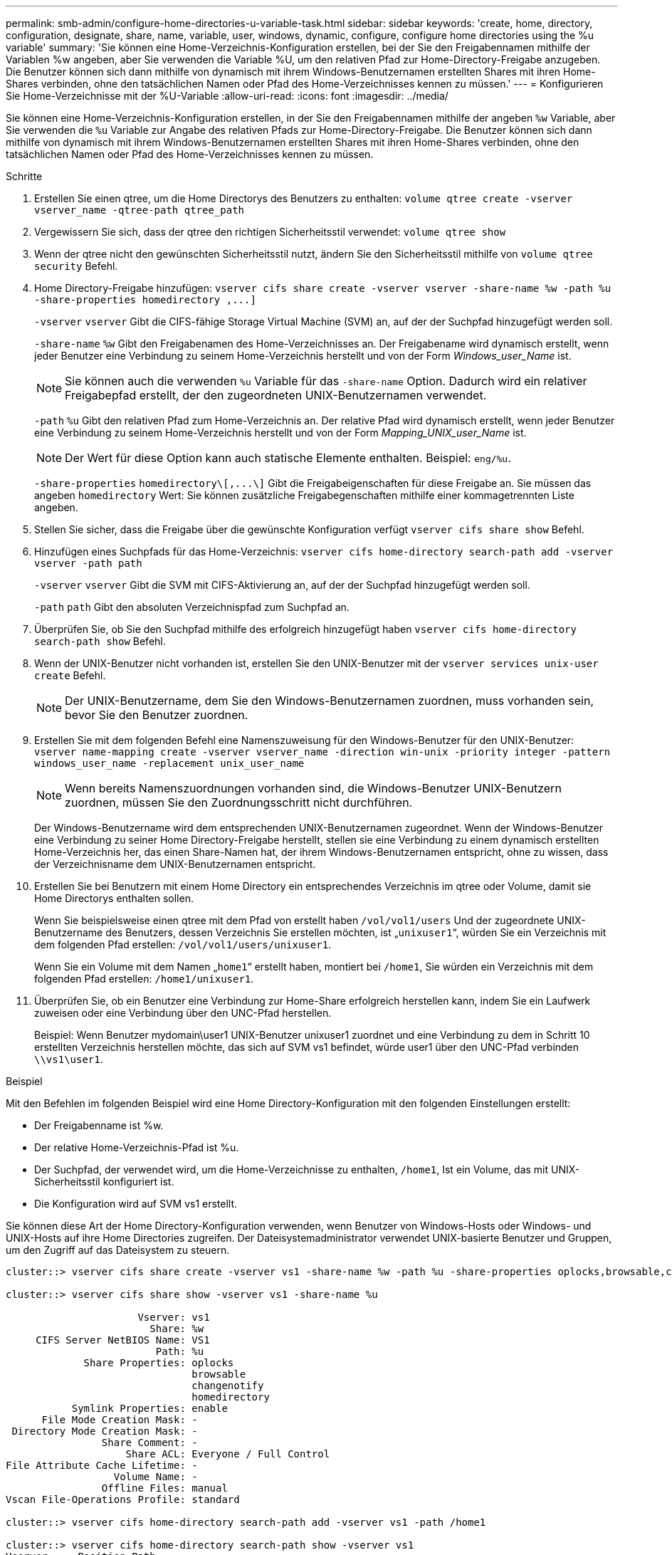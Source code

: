 ---
permalink: smb-admin/configure-home-directories-u-variable-task.html 
sidebar: sidebar 
keywords: 'create, home, directory, configuration, designate, share, name, variable, user, windows, dynamic, configure, configure home directories using the %u variable' 
summary: 'Sie können eine Home-Verzeichnis-Konfiguration erstellen, bei der Sie den Freigabennamen mithilfe der Variablen %w angeben, aber Sie verwenden die Variable %U, um den relativen Pfad zur Home-Directory-Freigabe anzugeben. Die Benutzer können sich dann mithilfe von dynamisch mit ihrem Windows-Benutzernamen erstellten Shares mit ihren Home-Shares verbinden, ohne den tatsächlichen Namen oder Pfad des Home-Verzeichnisses kennen zu müssen.' 
---
= Konfigurieren Sie Home-Verzeichnisse mit der %U-Variable
:allow-uri-read: 
:icons: font
:imagesdir: ../media/


[role="lead"]
Sie können eine Home-Verzeichnis-Konfiguration erstellen, in der Sie den Freigabennamen mithilfe der angeben `%w` Variable, aber Sie verwenden die `%u` Variable zur Angabe des relativen Pfads zur Home-Directory-Freigabe. Die Benutzer können sich dann mithilfe von dynamisch mit ihrem Windows-Benutzernamen erstellten Shares mit ihren Home-Shares verbinden, ohne den tatsächlichen Namen oder Pfad des Home-Verzeichnisses kennen zu müssen.

.Schritte
. Erstellen Sie einen qtree, um die Home Directorys des Benutzers zu enthalten: `volume qtree create -vserver vserver_name -qtree-path qtree_path`
. Vergewissern Sie sich, dass der qtree den richtigen Sicherheitsstil verwendet: `volume qtree show`
. Wenn der qtree nicht den gewünschten Sicherheitsstil nutzt, ändern Sie den Sicherheitsstil mithilfe von `volume qtree security` Befehl.
. Home Directory-Freigabe hinzufügen: `+vserver cifs share create -vserver vserver -share-name %w -path %u -share-properties homedirectory ,...]+`
+
`-vserver` `vserver` Gibt die CIFS-fähige Storage Virtual Machine (SVM) an, auf der der Suchpfad hinzugefügt werden soll.

+
`-share-name` `%w` Gibt den Freigabenamen des Home-Verzeichnisses an. Der Freigabename wird dynamisch erstellt, wenn jeder Benutzer eine Verbindung zu seinem Home-Verzeichnis herstellt und von der Form _Windows_user_Name_ ist.

+
[NOTE]
====
Sie können auch die verwenden `%u` Variable für das `-share-name` Option. Dadurch wird ein relativer Freigabepfad erstellt, der den zugeordneten UNIX-Benutzernamen verwendet.

====
+
`-path` `%u` Gibt den relativen Pfad zum Home-Verzeichnis an. Der relative Pfad wird dynamisch erstellt, wenn jeder Benutzer eine Verbindung zu seinem Home-Verzeichnis herstellt und von der Form _Mapping_UNIX_user_Name_ ist.

+
[NOTE]
====
Der Wert für diese Option kann auch statische Elemente enthalten. Beispiel: `eng/%u`.

====
+
`-share-properties` `+homedirectory\[,...\]+` Gibt die Freigabeigenschaften für diese Freigabe an. Sie müssen das angeben `homedirectory` Wert: Sie können zusätzliche Freigabegenschaften mithilfe einer kommagetrennten Liste angeben.

. Stellen Sie sicher, dass die Freigabe über die gewünschte Konfiguration verfügt `vserver cifs share show` Befehl.
. Hinzufügen eines Suchpfads für das Home-Verzeichnis: `vserver cifs home-directory search-path add -vserver vserver -path path`
+
`-vserver` `vserver` Gibt die SVM mit CIFS-Aktivierung an, auf der der Suchpfad hinzugefügt werden soll.

+
`-path` `path` Gibt den absoluten Verzeichnispfad zum Suchpfad an.

. Überprüfen Sie, ob Sie den Suchpfad mithilfe des erfolgreich hinzugefügt haben `vserver cifs home-directory search-path show` Befehl.
. Wenn der UNIX-Benutzer nicht vorhanden ist, erstellen Sie den UNIX-Benutzer mit der `vserver services unix-user create` Befehl.
+
[NOTE]
====
Der UNIX-Benutzername, dem Sie den Windows-Benutzernamen zuordnen, muss vorhanden sein, bevor Sie den Benutzer zuordnen.

====
. Erstellen Sie mit dem folgenden Befehl eine Namenszuweisung für den Windows-Benutzer für den UNIX-Benutzer: `vserver name-mapping create -vserver vserver_name -direction win-unix -priority integer -pattern windows_user_name -replacement unix_user_name`
+
[NOTE]
====
Wenn bereits Namenszuordnungen vorhanden sind, die Windows-Benutzer UNIX-Benutzern zuordnen, müssen Sie den Zuordnungsschritt nicht durchführen.

====
+
Der Windows-Benutzername wird dem entsprechenden UNIX-Benutzernamen zugeordnet. Wenn der Windows-Benutzer eine Verbindung zu seiner Home Directory-Freigabe herstellt, stellen sie eine Verbindung zu einem dynamisch erstellten Home-Verzeichnis her, das einen Share-Namen hat, der ihrem Windows-Benutzernamen entspricht, ohne zu wissen, dass der Verzeichnisname dem UNIX-Benutzernamen entspricht.

. Erstellen Sie bei Benutzern mit einem Home Directory ein entsprechendes Verzeichnis im qtree oder Volume, damit sie Home Directorys enthalten sollen.
+
Wenn Sie beispielsweise einen qtree mit dem Pfad von erstellt haben `/vol/vol1/users` Und der zugeordnete UNIX-Benutzername des Benutzers, dessen Verzeichnis Sie erstellen möchten, ist „`unixuser1`“, würden Sie ein Verzeichnis mit dem folgenden Pfad erstellen: `/vol/vol1/users/unixuser1`.

+
Wenn Sie ein Volume mit dem Namen „`home1`“ erstellt haben, montiert bei `/home1`, Sie würden ein Verzeichnis mit dem folgenden Pfad erstellen: `/home1/unixuser1`.

. Überprüfen Sie, ob ein Benutzer eine Verbindung zur Home-Share erfolgreich herstellen kann, indem Sie ein Laufwerk zuweisen oder eine Verbindung über den UNC-Pfad herstellen.
+
Beispiel: Wenn Benutzer mydomain\user1 UNIX-Benutzer unixuser1 zuordnet und eine Verbindung zu dem in Schritt 10 erstellten Verzeichnis herstellen möchte, das sich auf SVM vs1 befindet, würde user1 über den UNC-Pfad verbinden `\\vs1\user1`.



.Beispiel
Mit den Befehlen im folgenden Beispiel wird eine Home Directory-Konfiguration mit den folgenden Einstellungen erstellt:

* Der Freigabenname ist %w.
* Der relative Home-Verzeichnis-Pfad ist %u.
* Der Suchpfad, der verwendet wird, um die Home-Verzeichnisse zu enthalten, `/home1`, Ist ein Volume, das mit UNIX-Sicherheitsstil konfiguriert ist.
* Die Konfiguration wird auf SVM vs1 erstellt.


Sie können diese Art der Home Directory-Konfiguration verwenden, wenn Benutzer von Windows-Hosts oder Windows- und UNIX-Hosts auf ihre Home Directories zugreifen. Der Dateisystemadministrator verwendet UNIX-basierte Benutzer und Gruppen, um den Zugriff auf das Dateisystem zu steuern.

[listing]
----
cluster::> vserver cifs share create -vserver vs1 -share-name %w -path %u ‑share-properties oplocks,browsable,changenotify,homedirectory

cluster::> vserver cifs share show -vserver vs1 -share-name %u

                      Vserver: vs1
                        Share: %w
     CIFS Server NetBIOS Name: VS1
                         Path: %u
             Share Properties: oplocks
                               browsable
                               changenotify
                               homedirectory
           Symlink Properties: enable
      File Mode Creation Mask: -
 Directory Mode Creation Mask: -
                Share Comment: -
                    Share ACL: Everyone / Full Control
File Attribute Cache Lifetime: -
                  Volume Name: -
                Offline Files: manual
Vscan File-Operations Profile: standard

cluster::> vserver cifs home-directory search-path add -vserver vs1 ‑path /home1

cluster::> vserver cifs home-directory search-path show -vserver vs1
Vserver     Position Path
----------- -------- -----------------
vs1         1        /home1

cluster::> vserver name-mapping create -vserver vs1 -direction win-unix ‑position 5 -pattern user1 -replacement unixuser1

cluster::> vserver name-mapping show -pattern user1
Vserver        Direction Position
-------------- --------- --------
vs1            win-unix  5        Pattern: user1
                              Replacement: unixuser1
----
.Verwandte Informationen
xref:create-home-directory-config-w-d-variables-task.adoc[Erstellen einer Home-Verzeichnis-Konfiguration unter Verwendung der Variablen %w und %d]

xref:home-directory-config-concept.adoc[Zusätzliche Home Directory-Konfigurationen]

xref:display-user-home-directory-path-task.adoc[Anzeigen von Informationen über den Home-Directory-Pfad eines SMB-Benutzers]
